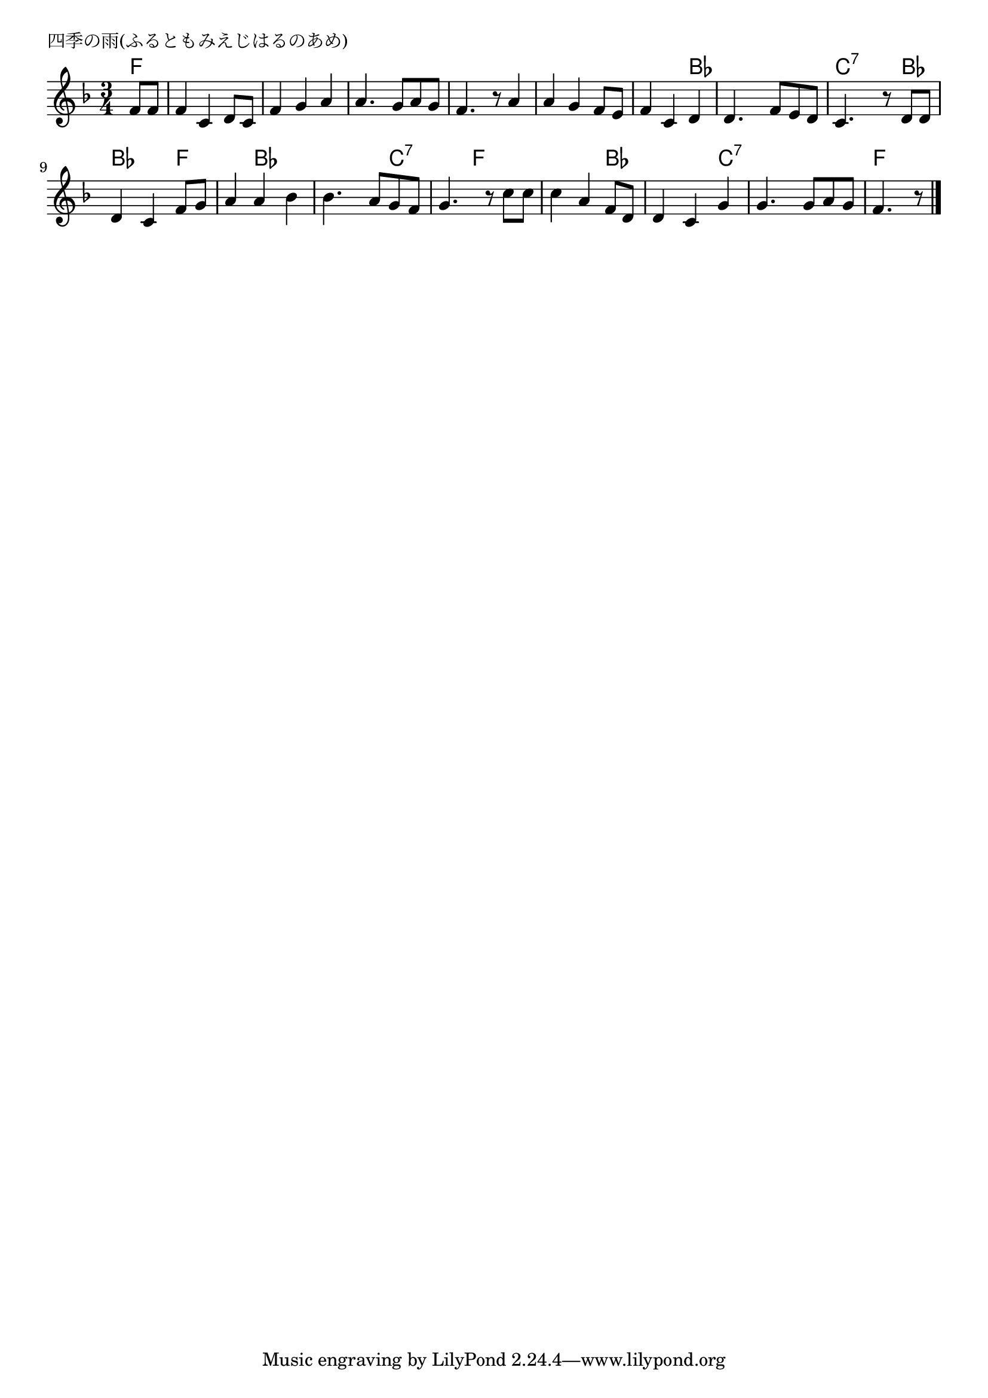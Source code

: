 \version "2.18.2"

% 四季の雨(ふるともみえじはるのあめ)

\header {
piece = "四季の雨(ふるともみえじはるのあめ)"
}

melody =
\relative c' {
\key f \major
\time 3/4
\set Score.tempoHideNote = ##t
\tempo 4=80
\numericTimeSignature
\partial 4
%
f8 f |
f4 c d8 c |
f4 g a |
a4. g8 a g |
f4. r8 a4 |
a g f8 e |
f4 c d |
d4. f8 e d |
c4. r8 d8 d |
d4 c f8 g |
a4 a bes |
bes4. a8 g f |
g4. r8 c8 c |
c4 a f8 d |
d4 c g' |
g4. g8 a g |
f4. r8 

\bar "|."
}
\score {
<<
\chords {
\set noChordSymbol = ""
\set chordChanges=##t
%%
f4 f f f f f f f f f f f f f f f f f bes bes bes bes
c:7 c:7 
bes bes bes f f bes bes bes bes c:7 c:7
f f f f bes bes bes c:7 c:7 c:7 c:7 f f




}
\new Staff {\melody}
>>
\layout {
line-width = #190
indent = 0\mm
}
\midi {}
}